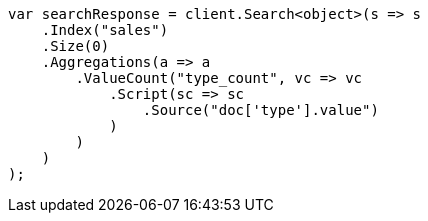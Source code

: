 // aggregations/metrics/valuecount-aggregation.asciidoc:46

////
IMPORTANT NOTE
==============
This file is generated from method Line46 in https://github.com/elastic/elasticsearch-net/tree/master/tests/Examples/Aggregations/Metrics/ValuecountAggregationPage.cs#L41-L74.
If you wish to submit a PR to change this example, please change the source method above and run

dotnet run -- asciidoc

from the ExamplesGenerator project directory, and submit a PR for the change at
https://github.com/elastic/elasticsearch-net/pulls
////

[source, csharp]
----
var searchResponse = client.Search<object>(s => s
    .Index("sales")
    .Size(0)
    .Aggregations(a => a
        .ValueCount("type_count", vc => vc
            .Script(sc => sc
                .Source("doc['type'].value")
            )
        )
    )
);
----
